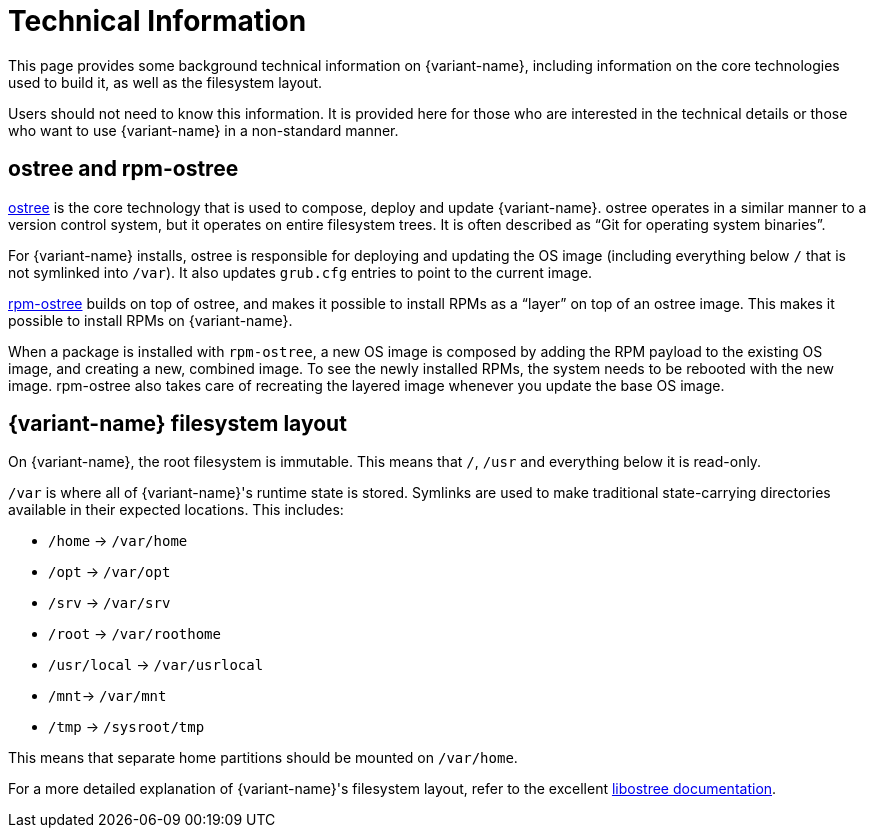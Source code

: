 [technical-information]
= Technical Information

This page provides some background technical information on {variant-name}, including
information on the core technologies used to build it, as well as the
filesystem layout.

Users should not need to know this information. It is provided here for those
who are interested in the technical details or those who want to use {variant-name} in
a non-standard manner.

[[ostree-rpm-ostree]]
== ostree and rpm-ostree

https://ostreedev.github.io/ostree/[ostree] is the core technology that is used
to compose, deploy and update {variant-name}. ostree operates in a similar manner to a
version control system, but it operates on entire filesystem trees. It is often
described as “Git for operating system binaries”.

For {variant-name} installs, ostree is responsible for deploying and updating the OS
image (including everything below `/` that is not symlinked into `/var`). It
also updates `grub.cfg` entries to point to the current image.

https://coreos.github.io/rpm-ostree/[rpm-ostree] builds on top of ostree, and
makes it possible to install RPMs as a “layer” on top of an ostree image. This
makes it possible to install RPMs on {variant-name}.

When a package is installed with `rpm-ostree`, a new OS image is composed by
adding the RPM payload to the existing OS image, and creating a new, combined
image. To see the newly installed RPMs, the system needs to be rebooted with
the new image. rpm-ostree also takes care of recreating the layered image
whenever you update the base OS image.

[[filesystem-layout]]
== {variant-name} filesystem layout

On {variant-name}, the root filesystem is immutable. This means that `/`, `/usr` and
everything below it is read-only.

`/var` is where all of {variant-name}'s runtime state is stored. Symlinks are used to
make traditional state-carrying directories available in their expected
locations. This includes:

* `/home` → `/var/home`
* `/opt` → `/var/opt`
* `/srv` → `/var/srv`
* `/root` → `/var/roothome`
* `/usr/local` → `/var/usrlocal`
* `/mnt`→ `/var/mnt`
* `/tmp` → `/sysroot/tmp`

This means that separate home partitions should be mounted on `/var/home`.

For a more detailed explanation of {variant-name}'s filesystem layout, refer to the
excellent
https://ostreedev.github.io/ostree/adapting-existing/[libostree documentation].
